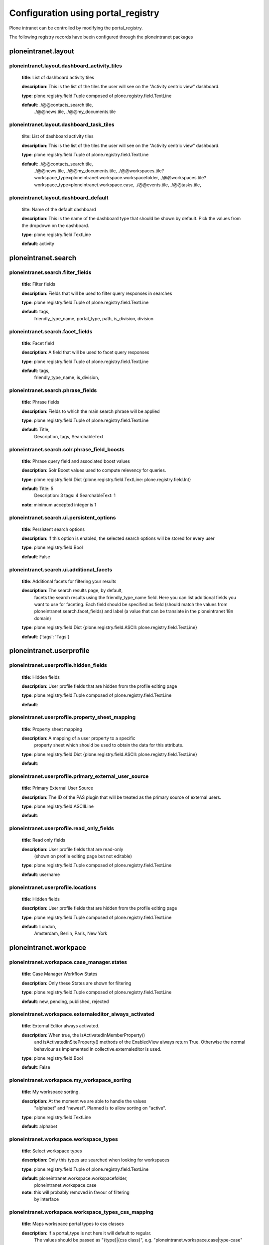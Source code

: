 .. _configuration_using_portal_registry.rst:

===================================
Configuration using portal_registry
===================================

Plone intranet can be controlled by modifying the portal_registry.

The following registry records have beein configured through
the ploneintranet packages


ploneintranet.layout
--------------------

ploneintranet.layout.dashboard_activity_tiles
^^^^^^^^^^^^^^^^^^^^^^^^^^^^^^^^^^^^^^^^^^^^^

    **title**: List of dashboard activity tiles

    **description**: This is the list of the tiles the user will see on the "Activity centric view" dashboard.

    **type**: plone.registry.field.Tuple composed of plone.registry.field.TextLine

    **default**: ./@@contacts_search.tile,
                 ./@@news.tile,
                 ./@@my_documents.tile

ploneintranet.layout.dashboard_task_tiles
^^^^^^^^^^^^^^^^^^^^^^^^^^^^^^^^^^^^^^^^^

    tilte: List of dashboard activity tiles

    **description**: This is the list of the tiles the user will see on the "Activity centric view" dashboard.

    **type**: plone.registry.field.Tuple of plone.registry.field.TextLine

    **default**: ./@@contacts_search.tile,
                 ./@@news.tile,
                 ./@@my_documents.tile,
                 ./@@workspaces.tile?workspace_type=ploneintranet.workspace.workspacefolder,
                 ./@@workspaces.tile?workspace_type=ploneintranet.workspace.case,
                 ./@@events.tile,
                 ./@@tasks.tile,

ploneintranet.layout.dashboard_default
^^^^^^^^^^^^^^^^^^^^^^^^^^^^^^^^^^^^^^

    tilte: Name of the default dashboard

    **description**: This is the name of the dashboard type that should be shown by default. Pick the values from the dropdown on the dashboard.

    **type**: plone.registry.field.TextLine

    **default**: activity


ploneintranet.search
--------------------

ploneintranet.search.filter_fields
^^^^^^^^^^^^^^^^^^^^^^^^^^^^^^^^^^

    **title**: Filter fields

    **description**: Fields that will be used to filter query responses in searches

    **type**: plone.registry.field.Tuple of plone.registry.field.TextLine

    **default**: tags,
                 friendly_type_name,
                 portal_type,
                 path,
                 is_division,
                 division


ploneintranet.search.facet_fields
^^^^^^^^^^^^^^^^^^^^^^^^^^^^^^^^^

    **title**: Facet field

    **description**: A field that will be used to facet query responses

    **type**: plone.registry.field.Tuple of plone.registry.field.TextLine

    **default**: tags,
                 friendly_type_name,
                 is_division,


ploneintranet.search.phrase_fields
^^^^^^^^^^^^^^^^^^^^^^^^^^^^^^^^^^

    **title**: Phrase fields

    **description**: Fields to which the main search phrase will be applied

    **type**: plone.registry.field.Tuple of plone.registry.field.TextLine

    **default**: Title,
                 Description,
                 tags,
                 SearchableText


ploneintranet.search.solr.phrase_field_boosts
^^^^^^^^^^^^^^^^^^^^^^^^^^^^^^^^^^^^^^^^^^^^^

    **title**: Phrase query field and associated boost values

    **description**: Solr Boost values used to compute relevency for queries.

    **type**: plone.registry.field.Dict {plone.registry.field.TextLine: plone.registry.field.Int}

    **default**: Title: 5
                 Description: 3
                 tags: 4
                 SearchableText: 1

    **note**: minimum accepted integer is 1


ploneintranet.search.ui.persistent_options
^^^^^^^^^^^^^^^^^^^^^^^^^^^^^^^^^^^^^^^^^^

    **title**: Persistent search options

    **description**: If this option is enabled, the selected search options will be stored for every user

    **type**: plone.registry.field.Bool

    **default**: False


ploneintranet.search.ui.additional_facets
^^^^^^^^^^^^^^^^^^^^^^^^^^^^^^^^^^^^^^^^^

    **title**: Additional facets for filtering your results

    **description**: The search results page, by default,
                     facets the search results using the friendly_type_name field.
                     Here you can list additional fields you want to use for faceting.
                     Each field should be specified as field
                     (should match the values from ploneintranet.search.facet_fields)
                     and label
                     (a value that can be translate in the ploneintranet 18n domain)

    **type**: plone.registry.field.Dict {plone.registry.field.ASCII: plone.registry.field.TextLine}

    **default**: {'tags': 'Tags'}


ploneintranet.userprofile
-------------------------

ploneintranet.userprofile.hidden_fields
^^^^^^^^^^^^^^^^^^^^^^^^^^^^^^^^^^^^^^^

    **title**: Hidden fields

    **description**: User profile fields that are hidden from the profile editing page

    **type**: plone.registry.field.Tuple composed of plone.registry.field.TextLine

    **default**:

ploneintranet.userprofile.property_sheet_mapping
^^^^^^^^^^^^^^^^^^^^^^^^^^^^^^^^^^^^^^^^^^^^^^^^

    **title**: Property sheet mapping

    **description**: A mapping of a user property to a specific
                     property sheet which
                     should be used to obtain the data for this attribute.

    **type**: plone.registry.field.Dict {plone.registry.field.ASCII: plone.registry.field.TextLine}

    **default**:

ploneintranet.userprofile.primary_external_user_source
^^^^^^^^^^^^^^^^^^^^^^^^^^^^^^^^^^^^^^^^^^^^^^^^^^^^^^

    **title**: Primary External User Source

    **description**: The ID of the PAS plugin that will be treated as the primary source of external users.

    **type**: plone.registry.field.ASCIILine

    **default**:

ploneintranet.userprofile.read_only_fields
^^^^^^^^^^^^^^^^^^^^^^^^^^^^^^^^^^^^^^^^^^

    **title**: Read only fields

    **description**: User profile fields that are read-only
                    (shown on profile editing page but not editable)

    **type**: plone.registry.field.Tuple composed of plone.registry.field.TextLine

    **default**: username

ploneintranet.userprofile.locations
^^^^^^^^^^^^^^^^^^^^^^^^^^^^^^^^^^^

    **title**: Hidden fields

    **description**: User profile fields that are hidden from the profile editing page

    **type**: plone.registry.field.Tuple composed of plone.registry.field.TextLine

    **default**: London,
                 Amsterdam,
                 Berlin,
                 Paris,
                 New York


ploneintranet.workpace
----------------------

ploneintranet.workspace.case_manager.states
^^^^^^^^^^^^^^^^^^^^^^^^^^^^^^^^^^^^^^^^^^^

    **title**: Case Manager Workflow States

    **description**: Only these States are shown for filtering

    **type**: plone.registry.field.Tuple composed of plone.registry.field.TextLine

    **default**: new, pending, published, rejected

ploneintranet.workspace.externaleditor_always_activated
^^^^^^^^^^^^^^^^^^^^^^^^^^^^^^^^^^^^^^^^^^^^^^^^^^^^^^^

    **title**: External Editor always activated.

    **description**: When true, the isActivatedInMemberProperty()
                     and isActivatedInSiteProperty()
                     methods of the EnabledView always return True.
                     Otherwise the normal behaviour as implemented
                     in collective.externaleditor is used.

    **type**: plone.registry.field.Bool

    **default**: False

ploneintranet.workspace.my_workspace_sorting
^^^^^^^^^^^^^^^^^^^^^^^^^^^^^^^^^^^^^^^^^^^^

    **title**: My workspace sorting.

    **description**: At the moment we are able to handle the values
                     "alphabet" and "newest".
                     Planned is to allow sorting on "active".

    **type**: plone.registry.field.TextLine

    **default**: alphabet

ploneintranet.workspace.workspace_types
^^^^^^^^^^^^^^^^^^^^^^^^^^^^^^^^^^^^^^^

    **title**: Select workspace types

    **description**: Only this types are searched when looking for workspaces

    **type**: plone.registry.field.Tuple of plone.registry.field.TextLine

    **default**: ploneintranet.workspace.workspacefolder,
                 ploneintranet.workspace.case

    **note**: this will probably removed in favour of filtering
              by interface

ploneintranet.workspace.workspace_types_css_mapping
^^^^^^^^^^^^^^^^^^^^^^^^^^^^^^^^^^^^^^^^^^^^^^^^^^^

    **title**: Maps workspace portal types to css classes

    **description**: If a portal_type is not here it will default to regular.
                     The values should be passed as "{type}|{css class}",
                     e.g. "ploneintranet.workspace.case|type-case"

    **type**: plone.registry.field.Tuple of plone.registry.field.TextLine

    **default**: ploneintranet.workspace.case|type-case


ploneintranet.workspace.sanitize_html
^^^^^^^^^^^^^^^^^^^^^^^^^^^^^^^^^^^^^

    **title**: Sanitize HTML on saving.

    **description**: If set to True, RichText content (HTML) in workspaces is sanitized before it gets stored. That means all open tags are properly closed, and inline styles and unwanted tags such as ``<span>`` or ``<blockquote>`` get stripped. Multipe line breaks get reduced to a single line break.

    **type**: plone.registry.field.Bool

    **default**: True
